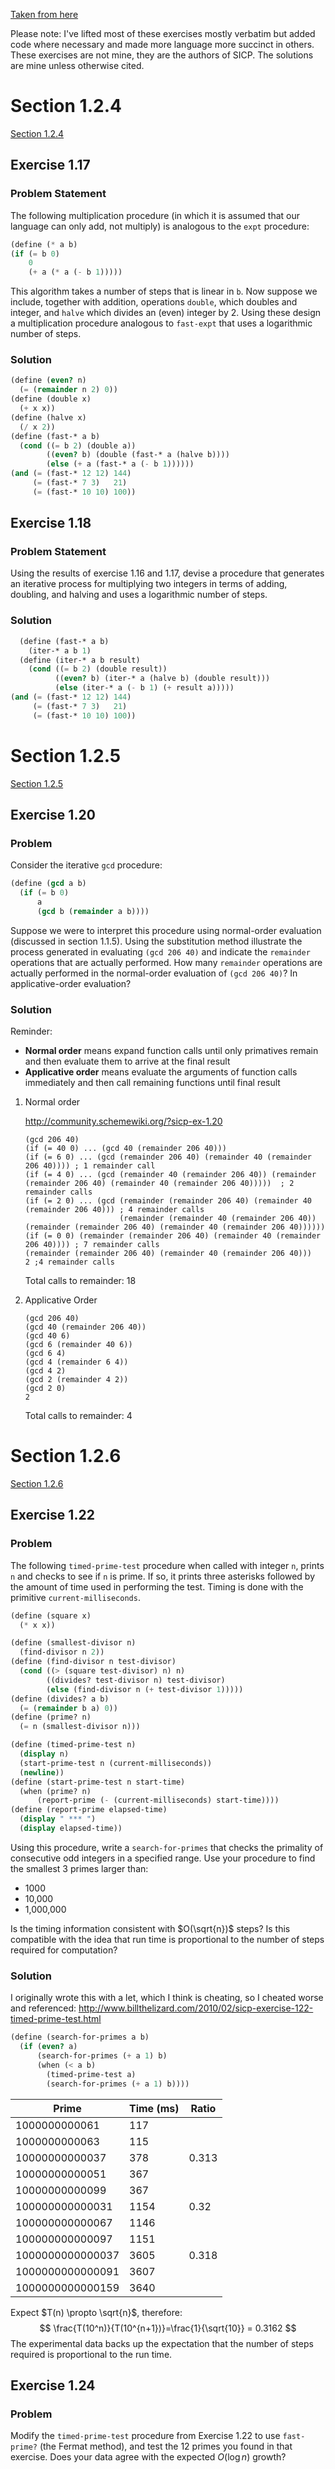 [[https://mitpress.mit.edu/sicp/full-text/book/book-Z-H-11.html#%25_sec_1.2][Taken from here]]

Please note: I've lifted most of these exercises mostly verbatim but
added code where necessary and made more language more succinct in
others.  These exercises are not mine, they are the authors of SICP.
The solutions are mine unless otherwise cited.
* Section 1.2.4
[[info:sicp#1-2-4][Section 1.2.4]]
** Exercise 1.17
*** Problem Statement
The following multiplication procedure (in which it is assumed that
our language can only add, not multiply) is analogous to the =expt=
procedure:
#+BEGIN_SRC scheme
    (define (* a b)
    (if (= b 0)
        0
        (+ a (* a (- b 1)))))
#+END_SRC
This algorithm takes a number of steps that is linear in =b=.  Now
suppose we include, together with addition, operations =double=, which
doubles and integer, and =halve= which divides an (even) integer
by 2.  Using these design a multiplication procedure analogous to
=fast-expt= that uses a logarithmic number of steps.

*** Solution
#+BEGIN_SRC scheme
  (define (even? n)
    (= (remainder n 2) 0))
  (define (double x)
    (+ x x))
  (define (halve x)
    (/ x 2))
  (define (fast-* a b)
    (cond ((= b 2) (double a))
          ((even? b) (double (fast-* a (halve b))))
          (else (+ a (fast-* a (- b 1))))))
  (and (= (fast-* 12 12) 144)
       (= (fast-* 7 3)   21)
       (= (fast-* 10 10) 100))
#+END_SRC

** Exercise 1.18
*** Problem Statement
Using the results of exercise 1.16 and 1.17, devise a procedure that
generates an iterative process for multiplying two integers in terms
of adding, doubling, and halving and uses a logarithmic number of
steps.
*** Solution
#+BEGIN_SRC scheme
    (define (fast-* a b)
      (iter-* a b 1)
    (define (iter-* a b result)
      (cond ((= b 2) (double result))
            ((even? b) (iter-* a (halve b) (double result)))
            (else (iter-* a (- b 1) (+ result a)))))
  (and (= (fast-* 12 12) 144)
       (= (fast-* 7 3)   21)
       (= (fast-* 10 10) 100))
#+END_SRC
* Section 1.2.5
[[info:sicp#1-2-5][Section 1.2.5]]
** Exercise 1.20
*** Problem
Consider the iterative =gcd= procedure:
#+BEGIN_SRC scheme
  (define (gcd a b)
    (if (= b 0)
        a
        (gcd b (remainder a b))))
#+END_SRC
Suppose we were to interpret this procedure using normal-order
evaluation (discussed in section 1.1.5). Using the substitution
method illustrate the process generated in evaluating =(gcd 206 40)=
and indicate the =remainder= operations that are actually
performed. How many =remainder= operations are actually performed in
the normal-order evaluation of =(gcd 206 40)=? In applicative-order
evaluation?
*** Solution
Reminder: 
- *Normal order* means expand function calls until only primatives
  remain and then evaluate them to arrive at the final result
- *Applicative order* means evaluate the arguments of function calls
  immediately and then call remaining functions until final result
**** Normal order
http://community.schemewiki.org/?sicp-ex-1.20
#+BEGIN_SRC example
  (gcd 206 40)
  (if (= 40 0) ... (gcd 40 (remainder 206 40)))
  (if (= 6 0) ... (gcd (remainder 206 40) (remainder 40 (remainder 206 40)))) ; 1 remainder call
  (if (= 4 0) ... (gcd (remainder 40 (remainder 206 40)) (remainder (remainder 206 40) (remainder 40 (remainder 206 40)))))  ; 2 remainder calls
  (if (= 2 0) ... (gcd (remainder (remainder 206 40) (remainder 40 (remainder 206 40))) ; 4 remainder calls
                       (remainder (remainder 40 (remainder 206 40)) (remainder (remainder 206 40) (remainder 40 (remainder 206 40))))))
  (if (= 0 0) (remainder (remainder 206 40) (remainder 40 (remainder 206 40)))) ; 7 remainder calls
  (remainder (remainder 206 40) (remainder 40 (remainder 206 40))) 
  2 ;4 remainder calls
#+END_SRC
Total calls to remainder: 18
**** Applicative Order
#+BEGIN_EXAMPLE
(gcd 206 40)
(gcd 40 (remainder 206 40))
(gcd 40 6)
(gcd 6 (remainder 40 6))
(gcd 6 4)
(gcd 4 (remainder 6 4))
(gcd 4 2)
(gcd 2 (remainder 4 2))
(gcd 2 0)
2
#+END_EXAMPLE
Total calls to remainder: 4
* Section 1.2.6
[[info:sicp#1-2-6][Section 1.2.6]]
** Exercise 1.22 
*** Problem
The following =timed-prime-test= procedure when called with integer
=n=, prints =n= and checks to see if =n= is prime. If so, it prints
three asterisks followed by the amount of time used in performing the
test.  Timing is done with the primitive =current-milliseconds=.
#+BEGIN_SRC scheme
  (define (square x)
    (* x x))

  (define (smallest-divisor n)
    (find-divisor n 2))
  (define (find-divisor n test-divisor)
    (cond ((> (square test-divisor) n) n)
          ((divides? test-divisor n) test-divisor)
          (else (find-divisor n (+ test-divisor 1)))))
  (define (divides? a b)
    (= (remainder b a) 0))
  (define (prime? n)
    (= n (smallest-divisor n)))
  
  (define (timed-prime-test n)
    (display n)
    (start-prime-test n (current-milliseconds))
    (newline))
  (define (start-prime-test n start-time)
    (when (prime? n)
        (report-prime (- (current-milliseconds) start-time))))
  (define (report-prime elapsed-time)
    (display " *** ")
    (display elapsed-time))

#+END_SRC
Using this procedure, write a =search-for-primes= that checks the
primality of consecutive odd integers in a specified range.  Use your
procedure to find the smallest 3 primes larger than:
- 1000
- 10,000
- 1,000,000
Is the timing information consistent with $O(\sqrt{n})$ steps? Is
this compatible with the idea that run time is proportional to the
number of steps required for computation? 
*** Solution
I originally wrote this with a let, which I think is cheating, so I
cheated worse and referenced:
http://www.billthelizard.com/2010/02/sicp-exercise-122-timed-prime-test.html
#+BEGIN_SRC scheme
(define (search-for-primes a b)
  (if (even? a)
      (search-for-primes (+ a 1) b)
      (when (< a b)
        (timed-prime-test a)
        (search-for-primes (+ a 1) b))))
#+END_SRC
|            Prime | Time (ms) | Ratio |
|------------------+-----------+-------|
|    1000000000061 |       117 |       |
|    1000000000063 |       115 |       |
|   10000000000037 |       378 | 0.313 |
|   10000000000051 |       367 |       |
|   10000000000099 |       367 |       |
|  100000000000031 |      1154 |  0.32 |
|  100000000000067 |      1146 |       |
|  100000000000097 |      1151 |       |
| 1000000000000037 |      3605 | 0.318 |
| 1000000000000091 |      3607 |       |
| 1000000000000159 |      3640 |       |
|------------------+-----------+-------|
Expect $T(n) \propto \sqrt{n}$, therefore:
$$
\frac{T(10^n)}{T(10^{n+1})}=\frac{1}{\sqrt{10}} = 0.3162
$$
The experimental data backs up the expectation that the number of
steps required is proportional to the run time.
** Exercise 1.24 
*** Problem
Modify the =timed-prime-test= procedure from Exercise 1.22 to use
=fast-prime?= (the Fermat method), and test the 12 primes you found
in that exercise. Does your data agree with the expected $O(\log n)$
growth? 
*** Solution
#+BEGIN_SRC scheme
  (require (lib "27.ss" "srfi"))
  (define (square x)
    (* x x))
  (define (expmod base exp m)
    (cond ((= exp 0) 1)
          ((even? exp)
           (remainder (square (expmod base (/ exp 2) m))
                      m))
          (else
           (remainder (* base (expmod base (- exp 1) m))
                      m))))
  (define (timed-prime-test n)
    (display n)
    (start-prime-test n (current-milliseconds))
    (newline))
  (define (start-prime-test n start-time)
    (when (fast-prime? n 10000)
        (report-prime (- (current-milliseconds) start-time))))
  (define (report-prime elapsed-time)
    (display " *** ")
    (display elapsed-time))
  
  (define (fermat-test n)
    (define (try-it a)
      (= (expmod a n n) a))
    (try-it (+ 1 (random-integer (- n 1)))))
  (define (fast-prime? n times)
    (cond ((= times 0) true)
          ((fermat-test n) (fast-prime? n (- times 1)))
          (else false)))
(timed-prime-test   1000000000061)
(timed-prime-test   1000000000063)
(timed-prime-test  10000000000037)
(timed-prime-test  10000000000051)
(timed-prime-test  10000000000099)
(timed-prime-test 100000000000031)
(timed-prime-test 100000000000067)
(timed-prime-test 100000000000097)
(timed-prime-test 1000000000000037)
(timed-prime-test 1000000000000091)
(timed-prime-test 1000000000000159)
#+END_SRC
Results:
(times cranked up to 1000 to get reasonable numbers)
|------------------+-----------+-----+-----------------+-------------|
|            Prime | Time (ms) | Avg | Ratio (n/(n-1)) | Expected    |
|------------------+-----------+-----+-----------------+-------------|
|    1000000000061 |       324 |     |                 |             |
|    1000000000063 |       262 | 293 |                 |             |
|   10000000000037 |       266 |     |                 |             |
|   10000000000051 |       270 |     |                 |             |
|   10000000000099 |       271 | 269 |            0.91 | 12/13=0.923 |
|  100000000000031 |       307 |     |                 |             |
|  100000000000067 |       298 |     |                 |             |
|  100000000000097 |       298 | 301 |            0.89 | 13/14=0.928 |
| 1000000000000037 |       324 |     |                 |             |
| 1000000000000091 |       335 | 330 |            0.91 | 14/15=0.933 |
|------------------+-----------+-----+-----------------+-------------|
The data matches (roughly) with expected answer.
** Exercise 1.27
*** Problem
Demonstrate that the Carmichael numbers really do fool the Fermat
test.  Write a procedure that takes an integer $n$ and tests whether
$a^n$ is congruent to $a$ modulo $n$ for every $a<n$.  Try the
procedure on the given Carmichael numbers. 
*** Solution
We need expmod
#+BEGIN_SRC scheme
  (define (square x) (* x x))
  (define (expmod base exp m)
    (cond ((= exp 0) 1)
          ((even? exp)
           (remainder (square (expmod base (/ exp 2) m))
                      m))
          (else
           (remainder (* base (expmod base (- exp 1) m))
                      m))))
  (define (carmichael? n)
    (define (cm-test n a)
      (cond ((= a n) #t)
            ((= (expmod a n n) a) (cm-test n (+ a 1))) 
            (else #f)))
    (cm-test n 0))
  (map carmichael? '(561 1105 1729 2465 2821 6601))
#+END_SRC
* Section 1.3.1
[[info:sicp#1-3-1][Section 1.3.1]]
** Exercise 1.30 
*** Problem 
The =sum= procedure generates a linear recursion.
#+BEGIN_SRC scheme
  (define (sum term a next b)
    (if (> a b)
        0
        (+ (term a) (sum term (next a) next b))))
#+END_SRC
The procedure can be re-written so that the sum is performed
iteratively. Show how to do this by filling in the missing
expressions in the following definition:
#+BEGIN_SRC scheme
  (define (sum term a next b)
    (define (iter a result)
      (if ??
          ??
          (iter ?? ??)))
    (iter ?? ??))
#+END_SRC
*** Solution
Terminating the sum is the same as before, =a= gets incremented until
it overtakes =b= and the sum stops and returns the result, the
iterative part comes from the second argument in the call to =iter=,
this will hold the result.  Then the only remaining bit is how to
start the =iter= procedure:
#+BEGIN_SRC scheme
(define (sum term a next b)
    (define (iter a result)
      (if (> a b)
          result
          (iter (next a) (+ (term a) result))))
    (iter a 0))
(define (cube x)
  (* x x x))
(define (inc n) (+ n 1))
(define (sum-cubes a b)
  (sum cube a inc b))
(= (sum-cubes 1 10) 3025)
#+END_SRC
** Exercise 1.31
*** Problem
a. The =sum= procedure is only the simplest of a vast number of
similar abstractions that can be captured as higher-order
procedures.  Write an analogous procedure =product= that returns the
product of values of a function at points over a given range. Show
how to define =factorial= in terms of =product=. Also use =product=
to compute approximations to \pi using the formula:
$$
\frac{\pi}{4} = \frac{2\cdot4\cdot4\cdot6\cdot6\cdot8\cdots}{3\cdot3\cdot5\cdot5\cdot7\cdot7\cdots}
$$
b. If your procedure generates a recursive process, write one that
generates an iterative process, or vice versa.
*** Solution

#+BEGIN_SRC scheme
  (define (product term a next b)
    (if (> a b)
        1
        (* (term a) (product term (next a) next b))))
#+END_SRC
This generates the recursive version using the same signature as
=sum=, =factorial= then becomes:
#+BEGIN_SRC scheme
  (define (inc n) (+ n 1))
  (define (id x) x)
  (define (factorial n)
    (product id 1 inc n))
#+END_SRC
Calculating \pi:
#+BEGIN_SRC scheme
  (define (inc n) (+ n 1))
  (define (wallis-term n)
    (/ (square (* 2 n))
       (* (- (* 2 n) 1) (+ (* 2 n) 1))))
  (define (pi n)
    (* 2 (product wallis-term 1 inc n)))
(+ 0.0 (pi 10000))
#+END_SRC
My product is recursive, so here's the iterative version:
#+BEGIN_SRC scheme
  (define (product term a next b)
      (define (iter a result)
        (if (> a b)
            result
            (iter (next a) (* (term a) result))))
      (iter a 1))
#+END_SRC
* Section 1.3.2
[[info:sicp#1-3-2][Section 1.3.2]]
** Exercise 1.34 
*** Problem
Suppose we define the procedure:
#+BEGIN_SRC scheme
(define (f g)
  (g 2))
#+END_SRC
Then we have:
#+BEGIN_EXAMPLE
(f square)
4
(f (lambda (z) (* z (+ z 1))))
6
#+END_EXAMPLE
What happens if we (perversely) as the interpreter to evaluate the
combination =(f f)=? Explain.
*** Solution
Using applicative order evaluation:
#+BEGIN_EXAMPLE
(f f)
(f 2)
(2 2)
; ERROR no function '2'
#+END_EXAMPLE
* Section 1.3.4
[[info:sicp#1-3-4][Section 1.3.4]]
** Exercise 1.40 
*** Problem
Define a procedure =cubic= that can be used together with
=newtons-method= procedure in expressions of the form:
#+BEGIN_EXAMPLE
(newtons-method (cubic a b c) 1)
#+END_EXAMPLE
to approximate zeroes of the cubic $x^3 + ax^2 + bx +c$.
*** Solution
First we need the code that performs Newton's method:
#+BEGIN_SRC scheme
  (define dx 1e-5)
  (define (deriv g)
    (lambda (x)
      (/ (- (g (+ x dx) (g x)))
         dx)))
  (define tolerance 1e-5)
  (define (fixed-point f first-guess)
    (define (close-enough? v1 v2)
      (< (abs (- v1 v2)) tolerance))
    (define (try guess)
      (let ((next (f guess)))
        (if (close-enough? guess next)
            next
            (try next))))
    (try first-guess))
  (define (newton-transform g)
    (lambda (x)
      (- x (/ (g x) ((deriv g) x)))))
  (define (newtons-method g guess)
    (fixed-point (newton-transform g) guess))
#+END_SRC
Now we just need a procedure which returns a procedure representing
the cubic polynomial in question:
#+BEGIN_SRC scheme
  (define (cube x)
    (* x x x))
  (define (square x)
    (* x x))
  (define (cubic a b c)
    (lambda (x)
      (+ (cube x) (* a (square x)) (* b x) c)))
#+END_SRC
** Exercise 1.41 
*** Problem
Define a procedure =double= that takes a procedure of one argument as
argument and returns a procedure that applies the original procedure
twice. For example, if =inc= is a procedure that adds 1 to its
argument, then =(double inc)= should be a procedure that adds 2.
What is the value returned by
#+BEGIN_EXAMPLE
(((double (double double)) inc) 5)
#+END_EXAMPLE
*** Solution
Here's the procedure:
#+BEGIN_SRC scheme
  (define (double proc)
    (lambda (x)
      (proc (proc x))))
#+END_SRC
#+BEGIN_EXAMPLE
(((double (double double)) inc) 5)
#+END_EXAMPLE
This can be expanded (or fed to the interpreter) to give =21=
** Exercise 1.42
*** Problem
Let $f$ and $g$ be two one-argument functions. The /composition/ of
$f$ after $g$ is defined to be the function $x\rightarrow
f(g(x))$. Define a procedure =compose= that implements
composition. For example, if =inc= is a procedure that adds 1 to its
argument,
#+BEGIN_EXAMPLE
((compose square inc) 6)
49
#+END_EXAMPLE
*** Solution
Here's the procedure:
#+BEGIN_SRC scheme
  (define (compose f g)
    (lambda (x)
      (f (g x))))
#+END_SRC
** Exercise 1.43 
*** Problem
If $f$ is a numerical function and $n$ is a positive integer, then we
can form the $n$th repeated application of $f$, which is defined as
the function whose value at $x$ is $f(f(\ldots (f(x)) \ldots)). For
example, if $f$ is the function $x\rightarrow x+1$, then the $n$th
repeated application of $f$ is the function $x\rightarrow x+n$. If
$f$ is the operation of squaring a number then the $n$th repeated
application of $f$ raises its argument to the $2^n$th power. Write a
procedure that takes as inputs a procedure that computes $f$ and a
positive integer $n$ and returns the procedure that computes the
$n$th repeated application of $f$. Example:
#+BEGIN_EXAMPLE
((repeated square 2) 5)
625
#+END_EXAMPLE
*** Solution
#+BEGIN_SRC scheme
    (define (repeated f n)
      (if (= n 1)
          f
          (compose f (repeated f (- n 1)))))
#+END_SRC
** TODO Exercise 1.45 
http://www.billthelizard.com/2010/08/sicp-145-computing-nth-roots.html
*** Problem
Determine the number of "average damps" required to compute $n$th
roots as a fixed-point search.  Use this to implement a simple
procedure for computing $n$th roots using =fixed-point=,
=average-damp=, and the =repeated= procedure from Ex. 1.43.
*** Solution
First the required code:
#+BEGIN_SRC scheme
    (define tolerance 1e-5)
    (define (average a b)
      (/ (+ a b)
         2))
    (define (average-damp f)
      (lambda (x) (average x (f x))))
    (define (fixed-point f first-guess)
      (define (close-enough? v1 v2)
        (< (abs (- v1 v2)) tolerance))
      (define (try guess)
        (let ((next (f guess)))
          (if (close-enough? guess next)
              next
              (try next))))
      (try first-guess))
  (define (expt b n)
    (cond ((= n 0) 1)
          ((even? n) (square (expt b (/ n 2))))
          (else (* b (expt b (- n 1))))))
#+END_SRC
Now, the procedure:

#+BEGIN_SRC scheme
(define (nth-root x n)
  (fixed-point ((repeated average-damp 2)
                (lambda (y) (/ x (expt y (- n 1)))))
               1.0))
#+END_SRC
|----------+-------|
| Repeated | Max n |
|----------+-------|
|        1 |     3 |
|        2 |     6 |
|        3 |       |
** Exercise 1.46
*** Problem
/Background information omitted./ Write a procedure
=iterative-improve= that takes two procedures as arguments: a method
for telling whether a guess is good enough and a method for improving
a guess. =Iterative-improve= should return as its value a procedure
that takes a guess as argument and keeps improving the guess until it
is good enough.  Rewrite the =sqrt= procedure in section 1.1.7 and
the =fixed-point= procedure of 1.3.3 in terms of =iterative-improve=.

*** Solution
